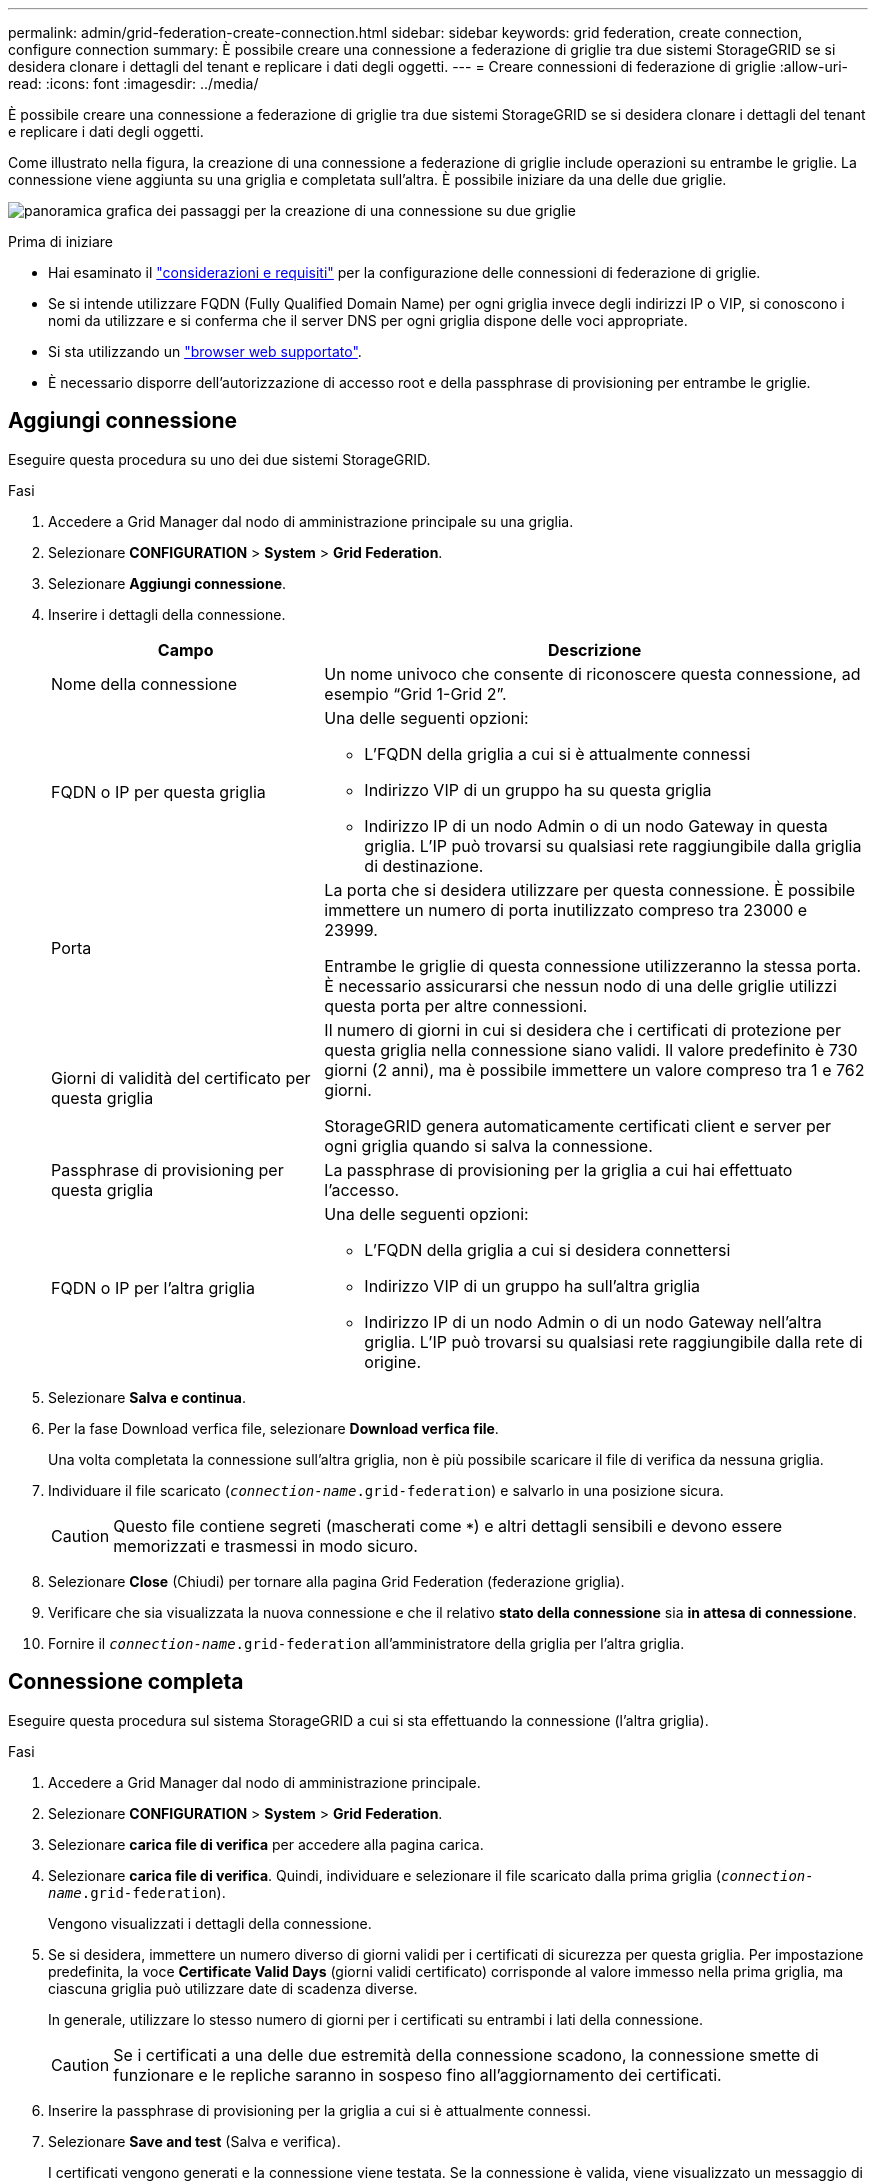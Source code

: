 ---
permalink: admin/grid-federation-create-connection.html 
sidebar: sidebar 
keywords: grid federation, create connection, configure connection 
summary: È possibile creare una connessione a federazione di griglie tra due sistemi StorageGRID se si desidera clonare i dettagli del tenant e replicare i dati degli oggetti. 
---
= Creare connessioni di federazione di griglie
:allow-uri-read: 
:icons: font
:imagesdir: ../media/


[role="lead"]
È possibile creare una connessione a federazione di griglie tra due sistemi StorageGRID se si desidera clonare i dettagli del tenant e replicare i dati degli oggetti.

Come illustrato nella figura, la creazione di una connessione a federazione di griglie include operazioni su entrambe le griglie. La connessione viene aggiunta su una griglia e completata sull'altra. È possibile iniziare da una delle due griglie.

image:../media/grid-federation-create-connection.png["panoramica grafica dei passaggi per la creazione di una connessione su due griglie"]

.Prima di iniziare
* Hai esaminato il link:grid-federation-overview.html["considerazioni e requisiti"] per la configurazione delle connessioni di federazione di griglie.
* Se si intende utilizzare FQDN (Fully Qualified Domain Name) per ogni griglia invece degli indirizzi IP o VIP, si conoscono i nomi da utilizzare e si conferma che il server DNS per ogni griglia dispone delle voci appropriate.
* Si sta utilizzando un link:../admin/web-browser-requirements.html["browser web supportato"].
* È necessario disporre dell'autorizzazione di accesso root e della passphrase di provisioning per entrambe le griglie.




== Aggiungi connessione

Eseguire questa procedura su uno dei due sistemi StorageGRID.

.Fasi
. Accedere a Grid Manager dal nodo di amministrazione principale su una griglia.
. Selezionare *CONFIGURATION* > *System* > *Grid Federation*.
. Selezionare *Aggiungi connessione*.
. Inserire i dettagli della connessione.
+
[cols="1a,2a"]
|===
| Campo | Descrizione 


 a| 
Nome della connessione
 a| 
Un nome univoco che consente di riconoscere questa connessione, ad esempio "`Grid 1-Grid 2`".



 a| 
FQDN o IP per questa griglia
 a| 
Una delle seguenti opzioni:

** L'FQDN della griglia a cui si è attualmente connessi
** Indirizzo VIP di un gruppo ha su questa griglia
** Indirizzo IP di un nodo Admin o di un nodo Gateway in questa griglia. L'IP può trovarsi su qualsiasi rete raggiungibile dalla griglia di destinazione.




 a| 
Porta
 a| 
La porta che si desidera utilizzare per questa connessione. È possibile immettere un numero di porta inutilizzato compreso tra 23000 e 23999.

Entrambe le griglie di questa connessione utilizzeranno la stessa porta. È necessario assicurarsi che nessun nodo di una delle griglie utilizzi questa porta per altre connessioni.



 a| 
Giorni di validità del certificato per questa griglia
 a| 
Il numero di giorni in cui si desidera che i certificati di protezione per questa griglia nella connessione siano validi. Il valore predefinito è 730 giorni (2 anni), ma è possibile immettere un valore compreso tra 1 e 762 giorni.

StorageGRID genera automaticamente certificati client e server per ogni griglia quando si salva la connessione.



 a| 
Passphrase di provisioning per questa griglia
 a| 
La passphrase di provisioning per la griglia a cui hai effettuato l'accesso.



 a| 
FQDN o IP per l'altra griglia
 a| 
Una delle seguenti opzioni:

** L'FQDN della griglia a cui si desidera connettersi
** Indirizzo VIP di un gruppo ha sull'altra griglia
** Indirizzo IP di un nodo Admin o di un nodo Gateway nell'altra griglia. L'IP può trovarsi su qualsiasi rete raggiungibile dalla rete di origine.


|===
. Selezionare *Salva e continua*.
. Per la fase Download verfica file, selezionare *Download verfica file*.
+
Una volta completata la connessione sull'altra griglia, non è più possibile scaricare il file di verifica da nessuna griglia.

. Individuare il file scaricato (`_connection-name_.grid-federation`) e salvarlo in una posizione sicura.
+

CAUTION: Questo file contiene segreti (mascherati come `***`) e altri dettagli sensibili e devono essere memorizzati e trasmessi in modo sicuro.

. Selezionare *Close* (Chiudi) per tornare alla pagina Grid Federation (federazione griglia).
. Verificare che sia visualizzata la nuova connessione e che il relativo *stato della connessione* sia *in attesa di connessione*.
. Fornire il `_connection-name_.grid-federation` all'amministratore della griglia per l'altra griglia.




== Connessione completa

Eseguire questa procedura sul sistema StorageGRID a cui si sta effettuando la connessione (l'altra griglia).

.Fasi
. Accedere a Grid Manager dal nodo di amministrazione principale.
. Selezionare *CONFIGURATION* > *System* > *Grid Federation*.
. Selezionare *carica file di verifica* per accedere alla pagina carica.
. Selezionare *carica file di verifica*. Quindi, individuare e selezionare il file scaricato dalla prima griglia (`_connection-name_.grid-federation`).
+
Vengono visualizzati i dettagli della connessione.

. Se si desidera, immettere un numero diverso di giorni validi per i certificati di sicurezza per questa griglia. Per impostazione predefinita, la voce *Certificate Valid Days* (giorni validi certificato) corrisponde al valore immesso nella prima griglia, ma ciascuna griglia può utilizzare date di scadenza diverse.
+
In generale, utilizzare lo stesso numero di giorni per i certificati su entrambi i lati della connessione.

+

CAUTION: Se i certificati a una delle due estremità della connessione scadono, la connessione smette di funzionare e le repliche saranno in sospeso fino all'aggiornamento dei certificati.

. Inserire la passphrase di provisioning per la griglia a cui si è attualmente connessi.
. Selezionare *Save and test* (Salva e verifica).
+
I certificati vengono generati e la connessione viene testata. Se la connessione è valida, viene visualizzato un messaggio di esito positivo e la nuova connessione viene elencata nella pagina Grid Federation. Lo stato *Connection* sarà *Connected*.

+
Se viene visualizzato un messaggio di errore, risolvere eventuali problemi. Vedere link:grid-federation-troubleshoot.html["Risolvere i problemi relativi agli errori di federazione della griglia"].

. Accedere alla pagina Grid Federation (federazione griglia) nella prima griglia e aggiornare il browser. Verificare che lo stato della connessione sia ora *connesso*.
. Una volta stabilita la connessione, eliminare in modo sicuro tutte le copie del file di verifica.
+
Se si modifica questa connessione, viene creato un nuovo file di verifica. Il file originale non può essere riutilizzato.



.Al termine
* Esaminare le considerazioni per link:grid-federation-manage-tenants.html["gestione dei tenant autorizzati"].
* link:creating-tenant-account.html["Creare uno o più nuovi account tenant"], Assegnare l'autorizzazione *Usa connessione federazione griglia* e selezionare la nuova connessione.
* link:grid-federation-manage-connection.html["Gestire la connessione"] secondo necessità. È possibile modificare i valori di connessione, verificare una connessione, ruotare i certificati di connessione o rimuovere una connessione.
* link:../monitor/grid-federation-monitor-connections.html["Monitorare la connessione"] Come parte delle normali attività di monitoraggio StorageGRID.
* link:grid-federation-troubleshoot.html["Risolvere i problemi di connessione"], inclusa la risoluzione di eventuali avvisi ed errori relativi al clone dell'account e alla replica cross-grid.

